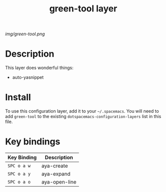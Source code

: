 #+TITLE: green-tool layer

# The maximum height of the logo should be 200 pixels.
[[img/green-tool.png]]

# TOC links should be GitHub style anchors.
* Table of Contents                                        :TOC_4_gh:noexport:
 - [[#description][Description]]
 - [[#install][Install]]
 - [[#key-bindings][Key bindings]]

* Description
This layer does wonderful things:
  - auto-yasnippet

* Install
To use this configuration layer, add it to your =~/.spacemacs=. You will need to
add =green-tool= to the existing =dotspacemacs-configuration-layers= list in this
file.

* Key bindings

| Key Binding | Description   |
|-------------+---------------|
| ~SPC o a w~ | aya-create    |
| ~SPC o a y~ | aya-expand    |
| ~SPC o a o~ | aya-open-line |
# Use GitHub URLs if you wish to link a Spacemacs documentation file or its heading.
# Examples:
# [[https://github.com/syl20bnr/spacemacs/blob/master/doc/VIMUSERS.org#sessions]]
# [[https://github.com/syl20bnr/spacemacs/blob/master/layers/%2Bfun/emoji/README.org][Link to Emoji layer README.org]]
# If space-doc-mode is enabled, Spacemacs will open a local copy of the linked file.
